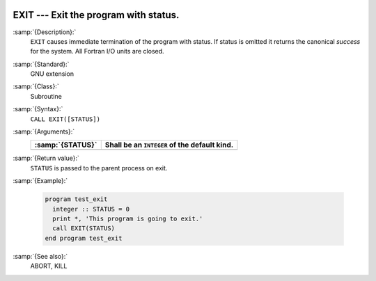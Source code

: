   .. _exit:

EXIT --- Exit the program with status. 
***************************************

.. index:: EXIT

.. index:: program termination

.. index:: terminate program

:samp:`{Description}:`
  ``EXIT`` causes immediate termination of the program with status.  If status
  is omitted it returns the canonical *success* for the system.  All Fortran
  I/O units are closed. 

:samp:`{Standard}:`
  GNU extension

:samp:`{Class}:`
  Subroutine

:samp:`{Syntax}:`
  ``CALL EXIT([STATUS])``

:samp:`{Arguments}:`
  ================  ============================================
  :samp:`{STATUS}`  Shall be an ``INTEGER`` of the default kind.
  ================  ============================================
  ================  ============================================

:samp:`{Return value}:`
  ``STATUS`` is passed to the parent process on exit.

:samp:`{Example}:`

  .. code-block:: fortran

    program test_exit
      integer :: STATUS = 0
      print *, 'This program is going to exit.'
      call EXIT(STATUS)
    end program test_exit

:samp:`{See also}:`
  ABORT, 
  KILL

